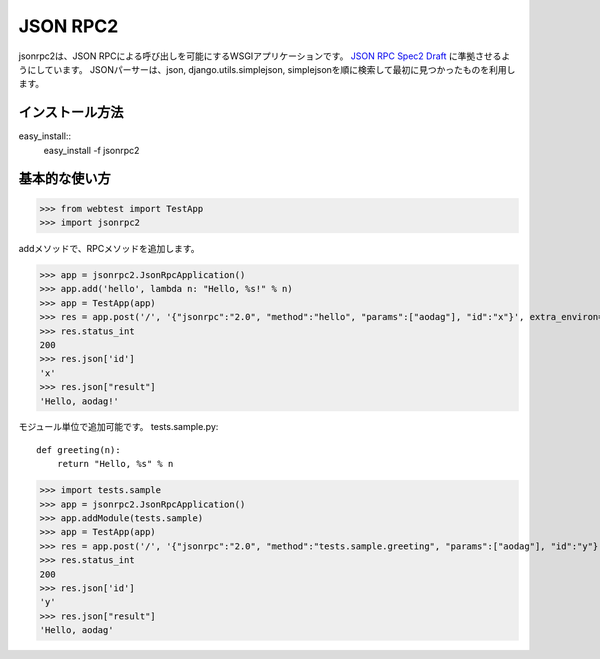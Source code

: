 ================
JSON RPC2
================
jsonrpc2は、JSON RPCによる呼び出しを可能にするWSGIアプリケーションです。
`JSON RPC Spec2 Draft <http://groups.google.com/group/json-rpc/web/json-rpc-1-2-proposal>`_
に準拠させるようにしています。
JSONパーサーは、json, django.utils.simplejson, simplejsonを順に検索して最初に見つかったものを利用します。

インストール方法
==================================================================

easy_install::
 easy_install -f jsonrpc2


基本的な使い方
==================================================================

>>> from webtest import TestApp
>>> import jsonrpc2

addメソッドで、RPCメソッドを追加します。

>>> app = jsonrpc2.JsonRpcApplication()
>>> app.add('hello', lambda n: "Hello, %s!" % n)
>>> app = TestApp(app)
>>> res = app.post('/', '{"jsonrpc":"2.0", "method":"hello", "params":["aodag"], "id":"x"}', extra_environ={'CONTENT_TYPE':'application/json'})
>>> res.status_int
200
>>> res.json['id']
'x'
>>> res.json["result"]
'Hello, aodag!'


モジュール単位で追加可能です。
tests.sample.py::

  def greeting(n):
      return "Hello, %s" % n


>>> import tests.sample
>>> app = jsonrpc2.JsonRpcApplication()
>>> app.addModule(tests.sample)
>>> app = TestApp(app)
>>> res = app.post('/', '{"jsonrpc":"2.0", "method":"tests.sample.greeting", "params":["aodag"], "id":"y"}', extra_environ={'CONTENT_TYPE':'application/json'})
>>> res.status_int
200
>>> res.json['id']
'y'
>>> res.json["result"]
'Hello, aodag'

